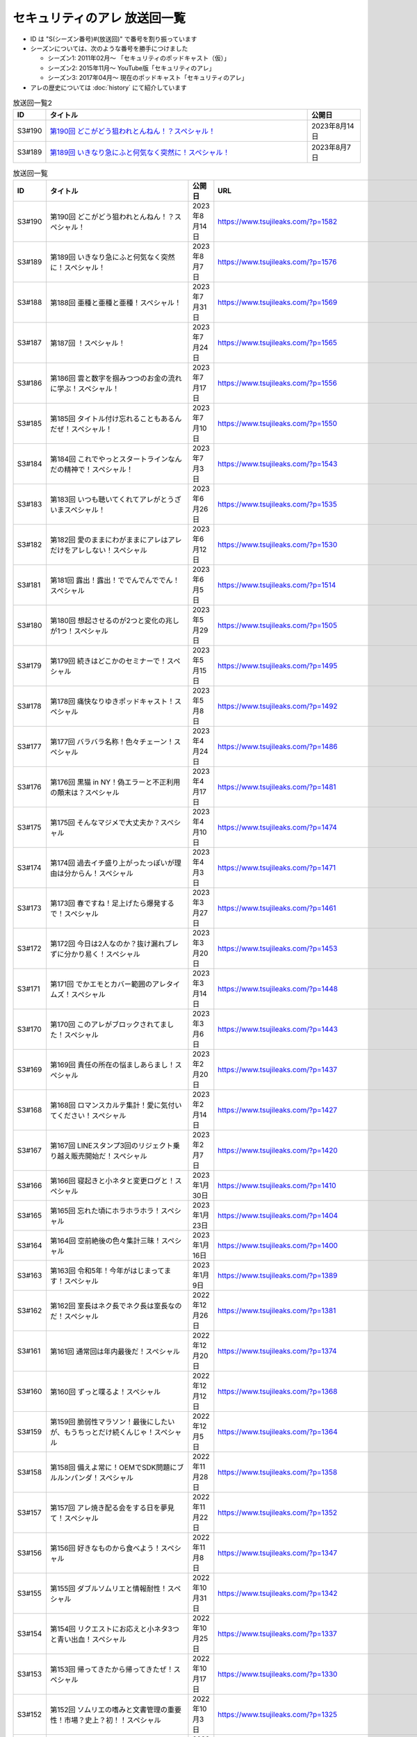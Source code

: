 セキュリティのアレ 放送回一覧
===============================

* ID は "S(シーズン番号)#(放送回)" で番号を割り振っています
* シーズンについては、次のような番号を勝手につけました

  * シーズン1: 2011年02月～ 「セキュリティのポッドキャスト（仮）」
  * シーズン2: 2015年11月～ YouTube版「セキュリティのアレ」
  * シーズン3: 2017年04月～ 現在のポッドキャスト「セキュリティのアレ」

* アレの歴史については :doc:`history` にて紹介しています

.. list-table:: 放送回一覧2
    :widths: 6 70 14
    :header-rows: 1

    * - ID
      - タイトル
      - 公開日
    * - S3#190
      - `第190回 どこがどう狙われとんねん！？スペシャル！ <https://www.tsujileaks.com/?p=1582>`_
      - 2023年8月14日
    * - S3#189
      - `第189回 いきなり急にふと何気なく突然に！スペシャル！ <https://www.tsujileaks.com/?p=1576>`_
      - 2023年8月7日

.. csv-table:: 放送回一覧
    :header: "ID", "タイトル", "公開日", "URL"
    :widths: 8, 40, 16, 40

    S3#190,第190回 どこがどう狙われとんねん！？スペシャル！,2023年8月14日,https://www.tsujileaks.com/?p=1582
    S3#189,第189回 いきなり急にふと何気なく突然に！スペシャル！,2023年8月7日,https://www.tsujileaks.com/?p=1576
    S3#188,第188回 亜種と亜種と亜種！スペシャル！,2023年7月31日,https://www.tsujileaks.com/?p=1569
    S3#187,第187回 ！スペシャル！,2023年7月24日,https://www.tsujileaks.com/?p=1565
    S3#186,第186回 雲と数字を掴みつつのお金の流れに学ぶ！スペシャル！,2023年7月17日,https://www.tsujileaks.com/?p=1556
    S3#185,第185回 タイトル付け忘れることもあるんだぜ！スペシャル！,2023年7月10日,https://www.tsujileaks.com/?p=1550
    S3#184,第184回 これでやっとスタートラインなんだの精神で！スペシャル！,2023年7月3日,https://www.tsujileaks.com/?p=1543
    S3#183,第183回 いつも聴いてくれてアレがとうざいまスペシャル！,2023年6月26日,https://www.tsujileaks.com/?p=1535
    S3#182,第182回 愛のままにわがままにアレはアレだけをアレしない！スペシャル,2023年6月12日,https://www.tsujileaks.com/?p=1530
    S3#181,第181回 露出！露出！ででんでんででん！スペシャル,2023年6月5日,https://www.tsujileaks.com/?p=1514
    S3#180,第180回 想起させるのが2つと変化の兆しが1つ！スペシャル,2023年5月29日,https://www.tsujileaks.com/?p=1505
    S3#179,第179回 続きはどこかのセミナーで！スペシャル,2023年5月15日,https://www.tsujileaks.com/?p=1495
    S3#178,第178回 痛快なりゆきポッドキャスト！スペシャル,2023年5月8日,https://www.tsujileaks.com/?p=1492
    S3#177,第177回 バラバラ名称！色々チェーン！スペシャル,2023年4月24日,https://www.tsujileaks.com/?p=1486
    S3#176,第176回 黒猫 in NY！偽エラーと不正利用の顛末は？スペシャル,2023年4月17日,https://www.tsujileaks.com/?p=1481
    S3#175,第175回 そんなマジメで大丈夫か？スペシャル,2023年4月10日,https://www.tsujileaks.com/?p=1474
    S3#174,第174回 過去イチ盛り上がったっぽいが理由は分からん！スペシャル,2023年4月3日,https://www.tsujileaks.com/?p=1471
    S3#173,第173回 春ですね！足上げたら爆発するで！スペシャル,2023年3月27日,https://www.tsujileaks.com/?p=1461
    S3#172,第172回 今日は2人なのか？抜け漏れブレずに分かり易く！スペシャル,2023年3月20日,https://www.tsujileaks.com/?p=1453
    S3#171,第171回 でかエモとカバー範囲のアレタイムズ！スペシャル,2023年3月14日,https://www.tsujileaks.com/?p=1448
    S3#170,第170回 このアレがブロックされてました！スペシャル,2023年3月6日,https://www.tsujileaks.com/?p=1443
    S3#169,第169回 責任の所在の悩ましあらまし！スペシャル,2023年2月20日,https://www.tsujileaks.com/?p=1437
    S3#168,第168回 ロマンスカルテ集計！愛に気付いてください！スペシャル,2023年2月14日,https://www.tsujileaks.com/?p=1427
    S3#167,第167回 LINEスタンプ3回のリジェクト乗り越え販売開始だ！スペシャル,2023年2月7日,https://www.tsujileaks.com/?p=1420
    S3#166,第166回 寝起きと小ネタと変更ログと！スペシャル,2023年1月30日,https://www.tsujileaks.com/?p=1410
    S3#165,第165回 忘れた頃にホラホラホラ！スペシャル,2023年1月23日,https://www.tsujileaks.com/?p=1404
    S3#164,第164回 空前絶後の色々集計三昧！スペシャル,2023年1月16日,https://www.tsujileaks.com/?p=1400
    S3#163,第163回 令和5年！今年がはじまってます！スペシャル,2023年1月9日,https://www.tsujileaks.com/?p=1389
    S3#162,第162回 室長はネク長でネク長は室長なのだ！スペシャル,2022年12月26日,https://www.tsujileaks.com/?p=1381
    S3#161,第161回 通常回は年内最後だ！スペシャル,2022年12月20日,https://www.tsujileaks.com/?p=1374
    S3#160,第160回 ずっと喋るよ！スペシャル,2022年12月12日,https://www.tsujileaks.com/?p=1368
    S3#159,第159回 脆弱性マラソン！最後にしたいが、もうちっとだけ続くんじゃ！スペシャル,2022年12月5日,https://www.tsujileaks.com/?p=1364
    S3#158,第158回 備えよ常に！OEMでSDK問題にブルルンパンダ！スペシャル,2022年11月28日,https://www.tsujileaks.com/?p=1358
    S3#157,第157回 アレ焼き配る会をする日を夢見て！スペシャル,2022年11月22日,https://www.tsujileaks.com/?p=1352
    S3#156,第156回 好きなものから食べよう！スペシャル,2022年11月8日,https://www.tsujileaks.com/?p=1347
    S3#155,第155回 ダブルソムリエと情報耐性！スペシャル,2022年10月31日,https://www.tsujileaks.com/?p=1342
    S3#154,第154回 リクエストにお応えと小ネタ3つと青い出血！スペシャル,2022年10月25日,https://www.tsujileaks.com/?p=1337
    S3#153,第153回 帰ってきたから帰ってきたぜ！スペシャル,2022年10月17日,https://www.tsujileaks.com/?p=1330
    S3#152,第152回 ソムリエの嗜みと文書管理の重要性！市場？史上？初！！スペシャル,2022年10月3日,https://www.tsujileaks.com/?p=1325
    S3#151,第151回 リスト型の影！国家背景のバイトと通知うざうざ詐欺！スペシャル,2022年9月26日,https://www.tsujileaks.com/?p=1321
    S3#150,第150回 アレかぶり！皆さんの作業BGMはなんですか？スペシャル,2022年9月19日,https://www.tsujileaks.com/?p=1314
    S3#149,第149回 今回も真面目です！スペシャル,2022年9月12日,https://www.tsujileaks.com/?p=1308
    S3#148,第148回 共存・共栄・共有！スペシャル,2022年9月6日,https://www.tsujileaks.com/?p=1303
    S3#147,第147回 ゲームもやろう！過去比較もしよう！期待しよう！スペシャル,2022年8月29日,https://www.tsujileaks.com/?p=1296
    S3#146,第146回 お盆明け！いかがお過ごしでしたか？スペシャル,2022年8月22日,https://www.tsujileaks.com/?p=1287
    S3#145,第145回 今日からこのポッドキャストは、TLP:CLEARだ！スペシャル,2022年8月8日,https://www.tsujileaks.com/?p=1276
    S3#144,第144回 条例改正とマクロ遮断と全部乗せ漏洩の影響！スペシャル,2022年8月1日,https://www.tsujileaks.com/?p=1271
    S3#143,第143回 勝手に中継点！新たなバラマキと止まったランサム！スペシャル,2022年7月25日,https://www.tsujileaks.com/?p=1265
    S3#142,第142回 釣りと着火点！スペシャル,2022年7月19日,https://www.tsujileaks.com/?p=1261
    S3#141,第141回 壊れるほどMac Mini使ってしもてた！スペシャル,2022年7月11日,https://www.tsujileaks.com/?p=1254
    S3#140,第140回 壊れるほど注意喚起しても1/3も伝わらないという気持ちで！スペシャル,2022年7月4日,https://www.tsujileaks.com/?p=1248
    S3#139,第139回 スピード梅雨明け！視点論点！スペシャル,2022年6月28日,https://www.tsujileaks.com/?p=1243
    S3#138,第138回 あるある募集と謎草プロジェクト始動！スペシャル,2022年6月20日,https://www.tsujileaks.com/?p=1237
    S3#137,第137回 KEV大好き！からのパスワードネタ三連発！スペシャル,2022年6月13日,https://www.tsujileaks.com/?p=1232
    S3#136,第136回 in 太陽と埃！スペシャル,2022年6月6日,https://www.tsujileaks.com/?p=1226
    S3#135,第135回 ただいま！16+3時間寝てしまったぜ！スペシャル,2022年5月31日,https://www.tsujileaks.com/?p=1221
    S3#134,第134回 脅威 Inside！驚異 beside！スペシャル,2022年5月23日,https://www.tsujileaks.com/?p=1216
    S3#133,第133回 充ちるレポート！アップデートされる小ネタ！交渉の実態！スペシャル,2022年5月16日,https://www.tsujileaks.com/?p=1211
    S3#132,第132回 さっきまで五月病！スペシャル,2022年5月9日,https://www.tsujileaks.com/?p=1205
    S3#131,第131回 続けることよりも止めないことの大切さ！スペシャル,2022年4月25日,https://www.tsujileaks.com/?p=1201
    S3#130,第130回 モヤモヤするからこそ続けたい旅がある！スペシャル,2022年4月18日,https://www.tsujileaks.com/?p=1196
    S3#129,第129回 驚異の脅威！風とリークとテイクダウン！スペシャル,2022年4月11日,https://www.tsujileaks.com/?p=1189
    S3#128,第128回 そういえば新年度はじまってます！スペシャル,2022年4月4日,https://www.tsujileaks.com/?p=1183
    S3#127,第127回 色々で様々な手口にBECらこいた！スペシャル,2022年3月28日,https://www.tsujileaks.com/?p=1178
    S3#126,第126回 ツールとレポートとサボタージュ！スペシャル,2022年3月21日,https://www.tsujileaks.com/?p=1169
    S3#125,第125回 今回までは、ゆくアレ！スペシャル,2022年3月15日,https://www.tsujileaks.com/?p=1161
    S3#124,第124回 おめでとうをありがとう。スペシャル,2022年3月7日,https://www.tsujileaks.com/?p=1156
    S3#123,第123回 無意識無想にねじ曲げディスコ！スペシャル,2022年2月21日,https://www.tsujileaks.com/?p=1148
    S3#122,第122回 CVSSと認証関係にシャラララ！スペシャル,2022年2月14日,https://www.tsujileaks.com/?p=1137
    S3#121,第121回 今回、あなたにとっての珍味はありましたか？スペシャル,2022年2月7日,https://www.tsujileaks.com/?p=1125
    S3#120,第120回 DDoSにちょっぴりランサム！国会もあるよ！スペシャル,2022年1月31日,https://www.tsujileaks.com/?p=1120
    S3#119,第119回 話すネタに関係なく大体いつも同じ時間になってるな！スペシャル！,2022年1月24日,https://www.tsujileaks.com/?p=1115
    S3#118,第118回 見てるぞMix！でやでやでーや！スペシャル！,2022年1月18日,https://www.tsujileaks.com/?p=1111
    S3#117,第117回 二度目の新年だ！スペシャル！,2022年1月11日,https://www.tsujileaks.com/?p=1105
    S3#116,第116回 室長！不死長！？ネクサス長！スペシャル！,2021年12月27日,https://www.tsujileaks.com/?p=1099
    S3#115,第115回 大きな動きの影で！スペシャル！,2021年12月20日,https://www.tsujileaks.com/?p=1094
    S3#114,第114回 繋ぐ鎖、断つ鎖！DDoSソムリエとpiyolog4j！スペシャル！,2021年12月13日,https://www.tsujileaks.com/?p=1084
    S3#113,第113回 本編より特典のほうが本編に思える感覚ってあるよな！スペシャル！,2021年12月6日,https://www.tsujileaks.com/?p=1077
    S3#112,第112回 収録中にコーヒーを零してしまっているのは誰だ！？スペシャル！,2021年11月30日,https://www.tsujileaks.com/?p=1073
    S3#111,第111回 持ちつ持たれつ業務拡大の未承諾な奴ら！スペシャル！,2021年11月23日,https://www.tsujileaks.com/?p=1069
    S3#110,第110回 おはようからおやすみまで見つめひろげる！スペシャル！,2021年11月15日,https://www.tsujileaks.com/?p=1064
    S3#109,第109回 ドイツの通貨は！？スペシャル！,2021年11月8日,https://www.tsujileaks.com/?p=1058
    S3#108,第108回 なんと！ぼんのう！ごかっけい！スペシャル！,2021年11月1日,https://www.tsujileaks.com/?p=1050
    S3#107,第107回 編集長復帰特番！コードブルーに出たよ！セキュリティのアレのアレ！スペシャル！,2021年10月25日,https://www.tsujileaks.com/?p=1043
    S3#106,第106回 令和の時代のセキュリティを考えたかもしれない秋の夜長！スペシャル！,2021年10月11日,https://www.tsujileaks.com/?p=1035
    S3#105,第105回 偽サイトに偽情報に偽攻撃者！スペシャル！,2021年10月4日,https://www.tsujileaks.com/?p=1029
    S3#104,第104回 ʕ•̫͡•ʕ•̫͡•ʔ•̫͡•ʔ•̫͡•ʕ•̫͡•ʔ•̫͡•ʕ•̫͡•ʕ•̫͡•ʔ•̫͡•ʔ•̫͡•ʕ•̫͡•ʔ•̫͡•ʔ！スペシャル！,2021年9月27日,https://www.tsujileaks.com/?p=1026
    S3#103,第103回 緩くブレずにオーマイワッフル！スペシャル！,2021年9月20日,https://www.tsujileaks.com/?p=1021
    S3#102,第102回 最後のコインに祈りを込めてヤンバラヤンヤンヤン！スペシャル！,2021年9月13日,https://www.tsujileaks.com/?p=1017
    S3#101,第101回 パンっ！茶っ！宿直っ！スペシャル！,2021年9月6日,https://www.tsujileaks.com/?p=1010
    S3#100,第100回 目指せ！200回！We Can Do！スペシャル！,2021年8月30日,https://www.tsujileaks.com/?p=1003
    S3#99,第99回 アノ超会議からきっかり9年！スペシャル！,2021年8月23日,https://www.tsujileaks.com/?p=999
    S3#98,第98回 abcd2.0！OEMにMPD！スペシャル！,2021年8月16日,https://www.tsujileaks.com/?p=993
    S3#97,第97回 初Common – 🐤透明性 – 公開鍵認証妨害！スペシャル！,2021年8月2日,https://www.tsujileaks.com/?p=981
    S3#96,第96回 広がる話と広がらない話！悪夢が至急でガチ脅迫！スペシャル！,2021年7月26日,https://www.tsujileaks.com/?p=975
    S3#95,第95回 [PR]悪魔のテヘペロ攻撃！スペシャル！,2021年7月19日,https://www.tsujileaks.com/?p=972
    S3#94,第94回 まさかのネタ被り！互いのネタがいつもと逆！スペシャル！,2021年7月12日,https://www.tsujileaks.com/?p=962
    S3#93,第93回 あと7回だ！紛失 x 火山 x 悪夢！スペシャル！,2021年7月6日,https://www.tsujileaks.com/?p=957
    S3#92,第92回 100回への道も1回から！スペシャル！,2021年6月21日,https://www.tsujileaks.com/?p=949
    S3#91,第91回 100回まであと9回だ！スペシャル！,2021年6月14日,https://www.tsujileaks.com/?p=938
    S3#90,第90回 100回が見えてきたぜ！スペシャル！,2021年6月7日,https://www.tsujileaks.com/?p=932
    S3#89,第89回 ナイモノネダリの折り合い！押し合いへし合いおしまい！スペシャル！,2021年5月31日,https://www.tsujileaks.com/?p=928
    S3#88,第88回 お値段以上のプライスレス！スペシャル！,2021年5月24日,https://www.tsujileaks.com/?p=921
    S3#87,第87回 ニューノーマル発ニューノーマル行き！スペシャル！,2021年5月18日,https://www.tsujileaks.com/?p=915
    S3#86,第86回 入口は色々！スペシャル！,2021年5月10日,https://www.tsujileaks.com/?p=901
    S3#85,第85回 オレたちにゴールデンウィークはないぜ！スペシャル！,2021年5月3日,https://www.tsujileaks.com/?p=895
    S3#84,第84回 禅と新オペからのモクシー語るネギシー！スペシャル！,2021年4月26日,https://www.tsujileaks.com/?p=892
    S3#83,第83回 まだまだステイホーム！話題の事件には触れません！スペシャル！,2021年4月19日,https://www.tsujileaks.com/?p=884
    S3#82,第82回 YobiKeyが飛び火ぃ！公開範囲は全世界から丸見えだ！スペシャル！,2021年4月12日,https://www.tsujileaks.com/?p=875
    S3#81,第81回 新たなバラマキ？3月のランサム！偽キュリティ企業！スペシャル！,2021年4月5日,https://www.tsujileaks.com/?p=868
    S3#80,第80回 今回第80回だけにHTTP(s)周りの話だったのか？！スペシャル！,2021年3月29日,https://www.tsujileaks.com/?p=847
    S3#79,第79回 PiyoPiyoGO！Trickbotと比較！犯罪件数被害額レポート！スペシャル！,2021年3月22日,https://www.tsujileaks.com/?p=839
    S3#78,第78回 それぞれの年度末仕事納めでのびのびしてんのか？！スペシャル！,2021年3月15日,https://www.tsujileaks.com/?p=834
    S3#77,第77回 編集長復活！今年初のブログとやう゛ぇえ脆弱性を何卒！スペシャル！,2021年3月8日,https://www.tsujileaks.com/?p=827
    S3#76,第76回 帯に短し、襷に長し！命短し、恋せよ〇〇！スペシャル！,2021年2月22日,https://www.tsujileaks.com/?p=821
    S3#75,第75回 収録中に何度かトラブルがあったんです！スペシャル！,2021年2月15日,https://www.tsujileaks.com/?p=816
    S3#74,第74回 ニュースウォッチ！VT！ランサム変化！スペシャル！,2021年2月8日,https://www.tsujileaks.com/?p=810
    S3#73,第73回 乾杯！朗報！でも注意！根岸さんのところに攻撃が！？スペシャル！,2021年2月1日,https://www.tsujileaks.com/?p=804
    S3#72,第72回 新コーナー（今回限り?）あるでよ！スペシャル！,2021年1月25日,https://www.tsujileaks.com/?p=800
    S3#71,第71回 修正パッチとADとゲスト！スペシャル！,2021年1月19日,https://www.tsujileaks.com/?p=793
    S3#70,第70回 明けまして！成人おめでとう！スペシャル！,2021年1月12日,https://www.tsujileaks.com/?p=785
    S3#69,第69回 一年ぶり三回目の室長スペシャル！,2020年12月28日,https://www.tsujileaks.com/?p=780
    S3#68,第68回 ソロリソロリと2020年を振り返るぜ！スペシャル！,2020年12月21日,https://www.tsujileaks.com/?p=775
    S3#67,第67回 仕事納めた感の割に重めの話！スペシャル！,2020年12月14日,https://www.tsujileaks.com/?p=769
    S3#66,第66回 テック感から始まって脱暗号化Zipについて考えたぜ！スペシャル！,2020年12月7日,https://www.tsujileaks.com/?p=766
    S3#65,第65回 From USAとNoMore放置！スペシャル！,2020年11月30日,https://www.tsujileaks.com/?p=760
    S3#64,第64回 いつもの三人でテック・ランサム・認証！スペシャル！,2020年11月24日,https://www.tsujileaks.com/?p=752
    S3#63,第63回 ピースの足りないパズルのように僕らの対話は加速する！スペシャル！,2020年11月16日,https://www.tsujileaks.com/?p=745
    S3#62,第62回 IcedIDに無くならないスクリーニング！二年ぶりにブログ書いたぜ！スペシャル！,2020年11月9日,https://www.tsujileaks.com/?p=738
    S3#61,第61回 伏線回収と変わり種注意喚起とちょっとだけ社会派！スペシャル！,2020年11月2日,https://www.tsujileaks.com/?p=730
    S3#60,第60回 nanoネタから公職選挙法違反ネタまで！ガイド紹介もあるぜ！スペシャル！,2020年10月26日,https://www.tsujileaks.com/?p=720
    S3#59,第59回 雑談3割！おかわり偽給付金ととある勉強法とE2EEの話！スペシャル！,2020年10月19日,https://www.tsujileaks.com/?p=712
    S3#58,第58回 トリプル！フィッシュ！ハイフン！スペシャル！,2020年10月5日,https://www.tsujileaks.com/?p=704
    S3#57,第57回 狐から玉葱！ヒドゥンからオニオン！川崎市の紙対応！スペシャル！,2020年9月28日,https://www.tsujileaks.com/?p=696
    S3#56,第56回 ゼ口とT信とサクソ！スペシャル！,2020年9月22日,https://www.tsujileaks.com/?p=687
    S3#55,第55回 NICT砲強化！ニュースレター🎛食い！ドコモロ座！スペシャル！,2020年9月14日,https://www.tsujileaks.com/?p=676
    S3#54,第54回 おいで夏の境界線！興味深いが過ぎたRDoSも再び！スペシャル！,2020年9月8日,https://www.tsujileaks.com/?p=672
    S3#53,第53回 CVE-2019-11510と持ちかけ不正とセキューカンバー！スペシャル！,2020年8月31日,https://www.tsujileaks.com/?p=662
    S3#52,第52回 海の向こうの標的型とキルスイッチ！このポッドキャストはTLP: Whiteです！スペシャル！,2020年8月23日,https://www.tsujileaks.com/?p=653
    S3#51,第51回 は？ほーん… なるほどっ！スペシャル！,2020年8月17日,https://www.tsujileaks.com/?p=648
    S3#50,第50回 ランサムがありあまる！重工なお知らせ！51%！スペシャル！,2020年8月10日,https://www.tsujileaks.com/?p=642
    S3#49,第49回 継続ウォッチForever！フラッシュニュース！怖い話もあるよ！スペシャル！,2020年8月4日,https://www.tsujileaks.com/?p=632
    S3#48,第48回 無理矢理！スペシャル！ feat. マジで、マジでw,2020年7月27日,https://www.tsujileaks.com/?p=629
    S3#47,第47回 シグナルミラクル！標的型偽転居！ スペシャル！,2020年7月20日,https://www.tsujileaks.com/?p=625
    S3#46,第46回 テック系の入り口！えーっきしっっっ！！ スペシャル！,2020年7月13日,https://www.tsujileaks.com/?p=621
    S3#45,第45回 うまくいく秘訣は完璧を目指さない！何も足さない！何も引かない！スペシャル！,2020年7月6日,https://www.tsujileaks.com/?p=618
    S3#44,第44回 自己記録更新だ！！！スペシャル！,2020年6月29日,https://www.tsujileaks.com/?p=616
    S3#43,第43回 COCOA！DDOS！EXCEL！ちばしがさが！スペシャル！,2020年6月21日,https://www.tsujileaks.com/?p=611
    S3#42,第42回 透明性を考えるNEGIZINE！アバドンもあるよ！スペシャル！,2020年6月14日,https://www.tsujileaks.com/?p=608
    S3#41,第41回 訳あって2週間ぶり！テック系ポッドキャストTor！？スペシャル！,2020年6月8日,https://www.tsujileaks.com/?p=605
    S3#40,第40回 毎日がエブリデイ！ある意味毎回室長！スペシャル！,2020年5月25日,https://www.tsujileaks.com/?p=602
    S3#39,第39回 3s3s！3密3密！スペシャル,2020年5月18日,https://www.tsujileaks.com/?p=599
    S3#38,第38回 今回は3人！病み上がりだけど元気にお届け！スペシャル,2020年5月11日,https://www.tsujileaks.com/?p=594
    S3#37,第37回 1人欠席！自作PCネタから始まるよ！スペシャル,2020年5月3日,https://www.tsujileaks.com/?p=589
    S3#36,第36回 小ネタ盛りだくさん！Home From Homeを目指して！スペシャル,2020年4月26日,https://www.tsujileaks.com/?p=584
    S3#35,第35回 頻度上げてくぜ！外に出られなくても気分も上げてくぜ！スペシャル,2020年4月19日,https://www.tsujileaks.com/?p=580
    S3#34,第34回 初リモート収録！Stay at Home！スペシャル,2020年4月7日,https://www.tsujileaks.com/?p=576
    S3#33,第33回 タイトル付けるのに困るほどおもろかったぞ！スペシャル,2020年3月6日,https://www.tsujileaks.com/?p=570
    S3#32,第32回 本島？ほんとに！？ねずみ年だぜ！スペシャル,2020年2月5日,https://www.tsujileaks.com/?p=566
    S3#31,第31回 帰ってきた室長！スペシャル,2019年12月31日,https://www.tsujileaks.com/?p=563
    S3#30,第30回 良いお年を！はまだ言わないぜ！スペシャル,2019年12月29日,https://www.tsujileaks.com/?p=561
    S3#29,第29回 新たなDDoSトレンド！ヤバさを増したEmotet？！18億円欲しいぞ！スペシャル,2019年11月12日,https://www.tsujileaks.com/?p=556
    S3#28,第28回 壺割りウォーキン！ランサム愛とエラスティックサーチと時々DoH！！！ スペシャル,2019年9月30日,https://www.tsujileaks.com/?p=553
    S3#27,第27回 時代は移りゆく！セキュリティに興味を持っていこう！！！ スペシャル,2019年9月9日,https://www.tsujileaks.com/?p=539
    S3#26,第26回 熱中症を吹き飛ばせ！大阪でリサーチャーズナイトしてきたぜ！ スペシャル,2019年8月8日,https://www.tsujileaks.com/?p=535
    S3#25,第25回 GW2019！令和！世界パスワードデイって知ってた？ スペシャル,2019年5月8日,https://www.tsujileaks.com/?p=531
    S3#24,第24回 3人揃うと安定感が増すのかも！ スペシャル （後編）,2019年4月7日,https://www.tsujileaks.com/?p=528
    S3#24,第24回 3人揃うと安定感が増すのかも！ スペシャル （前編）,2019年4月7日,https://www.tsujileaks.com/?p=526
    S3#23,第23回 piyo辻だけでお届けだ！セキュリティ月間ひっそり終わってたやん！ スペシャル,2019年3月24日,https://www.tsujileaks.com/?p=523
    S3#22,第22回 318セキュリティ月間だ！ スペシャル,2019年2月16日,https://www.tsujileaks.com/?p=518
    S3#21,第21回 あけおめ！ランサム！DDoS！艦Collection #1 スペシャル！,2019年1月24日,https://www.tsujileaks.com/?p=515
    S3#20,第20回 室長スペシャル！,2018年12月30日,https://www.tsujileaks.com/?p=510
    S3#19,第19回 ポッドキャストを19回しただけなのに スペシャル,2018年12月18日,https://www.tsujileaks.com/?p=507
    S3#18,第18回 ポッドキャストを18回しただけなのに スペシャル,2018年11月2日,https://www.tsujileaks.com/?p=503
    S3#17,第17回 スクープ！スクープ！16億！スペシャル,2018年9月21日,https://www.tsujileaks.com/?p=498
    S3#16,第16回 STOP！提供元不明インストール！！スペシャル,2018年8月5日,https://www.tsujileaks.com/?p=495
    S3#15,第15回 リスト型攻撃はなくなってないんだ！スペシャル,2018年6月26日,https://www.tsujileaks.com/?p=491
    S3#14,第14回 カレーを食べながらSP 800-63B From USAだ！スペシャル,2018年5月23日,https://www.tsujileaks.com/?p=488
    S3#13,第13回 雑談しすぎの定期変更強制しない！スペシャル,2018年4月19日,https://www.tsujileaks.com/?p=484
    S3#12,第12回 都内某所からDDoSウォッチへの愛が止まらない！スペシャル,2018年3月5日,https://www.tsujileaks.com/?p=480
    S3#11,第11回 「ビジネスメール詐欺」詐欺に気をつけろ！スペシャル,2017年12月31日,https://www.tsujileaks.com/?p=474
    S3#10,第10回 マイニングとエストニアの話をしたよ！スペシャル,2017年10月30日,https://www.tsujileaks.com/?p=469
    S3#9,第9回 DDoSがありあまる！スペシャル,2017年9月28日,https://www.tsujileaks.com/?p=465
    S3#8,第8回 これもこの後も本番なんだぜ！スペシャル,2017年8月30日,https://www.tsujileaks.com/?p=460
    S3#7,第7回分の雑談やで！,2017年8月6日,https://www.tsujileaks.com/?p=457
    S3#7,第7回 ランサムがありあまるっ♪スペシャル,2017年8月3日,https://www.tsujileaks.com/?p=455
    S3#6,第6回分の雑談だ！,2017年7月19日,https://www.tsujileaks.com/?p=450
    S3#6,第6回 40人キャパの部屋で振り返れば2人がいる！スペシャル,2017年7月19日,https://www.tsujileaks.com/?p=448
    S3#5,第5回 緊急特番的な感じでペチャクチャやろうぜ！スペシャル,2017年7月1日,https://www.tsujileaks.com/?p=445
    S3#4,第4回 表彰されておめでたいので今回はなんだか人が多いよ！スペシャル,2017年6月29日,https://www.tsujileaks.com/?p=441
    S3#3,第3回 人材育成にエモく語るボクたちにはキルスイッチはないぜ！スペシャル,2017年5月29日,https://www.tsujileaks.com/?p=435
    S3#2,第2回 今週末はリサーチャーズナイトだよ！Don’t Wanna Cry！スペシャル,2017年5月23日,https://www.tsujileaks.com/?p=431
    S3#1,第1回 動画のアレからポッドキャストのアレに帰ってきたよ！スペシャル,2017年4月23日,https://www.tsujileaks.com/?p=426
    S2#44,サイバーセキュリティ人気動画連載“総集編”,2017年3月30日,https://atmarkit.itmedia.co.jp/ait/articles/1703/30/news032.html
    S2#43,どれだけ注意喚起しても「パスワードの安全な管理」が普及しないのはなぜなのか,2017年3月21日,https://atmarkit.itmedia.co.jp/ait/articles/1703/21/news025.html
    S2#42,添付ファイルによるウイルス攻撃、「開かない」以外の有効な対策を考える,2017年3月13日,https://atmarkit.itmedia.co.jp/ait/articles/1703/13/news035.html
    S2#41,「自社を騙るメールが出回っている……」――企業はどう“注意喚起”すべきか？,2017年2月10日,https://atmarkit.itmedia.co.jp/ait/articles/1702/10/news029.html
    S2#40,「フラット35」情報漏えい事件から学ぶ基本の大切さ,2016年12月28日,https://atmarkit.itmedia.co.jp/ait/articles/1612/28/news028.html
    S2#39,自社を守るための「ポートスキャン」活用術,2016年12月22日,https://atmarkit.itmedia.co.jp/ait/articles/1612/22/news046.html
    S2#38,IoT機器を悪用するDDoS攻撃、打つ手はあるのか,2016年11月29日,https://atmarkit.itmedia.co.jp/ait/articles/1611/29/news028.html
    S2#37,「セキュリティ診断」を受ける前に知っておきたい基礎知識,2016年11月7日,https://atmarkit.itmedia.co.jp/ait/articles/1611/07/news019.html
    S2#36,Operation Killing Bayとは何か？ 国際的なサイバー攻撃事情を専門家たちが語る,2016年10月24日,https://atmarkit.itmedia.co.jp/ait/articles/1610/24/news035.html
    S2#35,脆弱性情報を読み解く際の必須用語、exploit（エクスプロイト）とは,2016年10月11日,https://atmarkit.itmedia.co.jp/ait/articles/1610/10/news008.html
    S2#34,「ゼロデイ」とは何か？――情報セキュリティ用語解説シリーズ,2016年9月20日,https://atmarkit.itmedia.co.jp/ait/articles/1609/20/news034.html
    S2#33,セキュリティ事故発生、企業はどこまで「情報開示」すればよいのか,2016年9月12日,https://atmarkit.itmedia.co.jp/ait/articles/1609/12/news030.html
    S2#32,「ポケモンGO」に「リオオリンピック」、セキュリティ専門家はどう見たか,2016年9月5日,https://atmarkit.itmedia.co.jp/ait/articles/1609/05/news033.html
    S2#31,LinkedIn、MySpace、Tumblrからの大量情報漏えいについて整理する,2016年8月29日,https://atmarkit.itmedia.co.jp/ait/articles/1608/29/news033.html
    S2#30,目に見えない「Webサイト改ざん」に気付く方法,2016年8月19日,https://atmarkit.itmedia.co.jp/ait/articles/1608/19/news034.html
    S2#29,C2（C&C）とは,2016年7月27日,https://atmarkit.itmedia.co.jp/ait/articles/1607/27/news016.html
    S2#28,JTB不正アクセス事件から何を学びとれるのか？,2016年7月11日,https://atmarkit.itmedia.co.jp/ait/articles/1607/11/news043.html
    S2#27,誰でも分かる「Tor」解説,2016年6月3日,https://atmarkit.itmedia.co.jp/ait/articles/1606/03/news040.html
    S2#26,専門家が教える「脆弱性情報」の見方,2016年5月27日,https://atmarkit.itmedia.co.jp/ait/articles/1605/27/news037.html
    S2#25,「Google Hacking（グーグル ハッキング）」とは,2016年5月20日,https://atmarkit.itmedia.co.jp/ait/articles/1605/20/news026.html
    S2#24,個人情報漏えいが相次いだ2016年4月――セキュリティ専門家たちが振り返る,2016年5月13日,https://atmarkit.itmedia.co.jp/ait/articles/1605/13/news029.html
    S2#23,「パスワードの定期変更」を考え直そう,2016年4月28日,https://atmarkit.itmedia.co.jp/ait/articles/1604/28/news038.html
    S2#22,ハッキリ分かる「標的型攻撃」「ばらまき型攻撃」「APT」,2016年4月22日,https://atmarkit.itmedia.co.jp/ait/articles/1604/22/news024.html
    S2#21,情報に振り回されないために新入社員が知っておくべきこと,2016年4月15日,https://atmarkit.itmedia.co.jp/ait/articles/1604/15/news029.html
    S2#20,あなたの「クレジットカードポイント」、勝手に使われているかもしれません,2016年4月8日,https://atmarkit.itmedia.co.jp/ait/articles/1604/08/news041.html
    S2#19,「バックドア」とは何か――「アップル対FBI騒動」でも取り沙汰されたセキュリティ用語を解説,2016年4月1日,https://atmarkit.itmedia.co.jp/ait/articles/1603/31/news101.html
    S2#18,「パスワード管理ツール」を使ってみよう！――デモ有り,2016年3月25日,https://atmarkit.itmedia.co.jp/ait/articles/1603/25/news039.html
    S2#17,人や社会の“脆弱性”を突く「ソーシャルエンジニアリング」から身を守るためには,2016年3月18日,https://atmarkit.itmedia.co.jp/ait/articles/1603/18/news037.html
    S2#16,「ランサムウェア」に「glibc脆弱性」、セキュリティ専門家はどう見るか,2016年3月11日,https://atmarkit.itmedia.co.jp/ait/articles/1603/11/news044.html
    S2#15,CMSのセキュリティ対策のポイント,2016年3月4日,https://atmarkit.itmedia.co.jp/ait/articles/1603/04/news029.html
    S2#14,“IoT時代”に知っておくべき最低限のセキュリティ常識,2016年2月26日,https://atmarkit.itmedia.co.jp/ait/articles/1602/26/news047.html
    S2#13,セキュリティ専門家が教える「誰でもできるパスワード管理のやり方」,2016年2月19日,https://atmarkit.itmedia.co.jp/ait/articles/1602/19/news047.html
    S2#12,セキュリティ専門家が解説する「1月の注目事件」,2016年2月12日,https://atmarkit.itmedia.co.jp/ait/articles/1602/12/news033.html
    S2#11,「公衆無線LAN」の安全な使い方,2016年2月5日,https://atmarkit.itmedia.co.jp/ait/articles/1602/05/news035.html
    S2#10,「つないだら終わり」じゃない「ホームルーター」のセキュリティ,2016年1月29日,https://atmarkit.itmedia.co.jp/ait/articles/1601/29/news046.html
    S2#9,「フィッシング」の手口、お見せします,2016年1月22日,https://atmarkit.itmedia.co.jp/ait/articles/1601/22/news046.html
    S2#8,あくどい「ランサムウェア」にどう対処すべきか,2016年1月15日,https://atmarkit.itmedia.co.jp/ait/articles/1601/15/news033.html
    S2#7,「標的型メール攻撃訓練」にもの申す,2015年12月28日,https://atmarkit.itmedia.co.jp/ait/articles/1512/28/news023.html
    S2#6,日本年金機構情報漏えい事件でも悪用された「盲点」とは,2015年12月18日,https://atmarkit.itmedia.co.jp/ait/articles/1512/18/news037.html
    S2#5,二段階認証は面倒くさい？【動画】,2015年12月11日,https://atmarkit.itmedia.co.jp/ait/articles/1512/11/news036.html
    S2#4,拡張子、表示してますか？――マルウエア対策の「第一歩」を再確認しよう【動画】,2015年12月4日,https://atmarkit.itmedia.co.jp/ait/articles/1512/04/news026.html
    S2#3,「日本のサイトを標的にしたDDoS攻撃と対策」――攻撃者は誰？ その狙いは？【動画】,2015年11月26日,https://atmarkit.itmedia.co.jp/ait/articles/1511/26/news023.html
    S2#2,Microsoft Officeのマクロ機能を使った「ばらまき型ウイルス」、今すぐ実践可能な対策は？【動画】,2015年11月18日,https://atmarkit.itmedia.co.jp/ait/articles/1511/18/news041.html
    S2#1,「レイバンをかたったスパム投稿」をどう見る？【動画】,2015年11月10日,https://atmarkit.itmedia.co.jp/ait/articles/1511/10/news022.html
    S2#0,「インシデントをただの『話題』で終わらせるな」――セキュリティ時事ネタまとめ動画連載,2015年11月10日,https://atmarkit.itmedia.co.jp/ait/articles/1511/10/news021.html
    S1#26,第26回 空けましておめでとう！スペシャル 後編,2015年3月30日,https://www.tsujileaks.com/?p=400
    S1#25,第25回 空けましておめでとう！スペシャル 前編,2015年3月25日,https://www.tsujileaks.com/?p=395
    S1#24,第24回 ボクたちの戦いは始まったばかりだ！スペシャル,2014年9月24日,https://www.tsujileaks.com/?p=381
    S1#23,第23回 二週続けて！毎回がスペシャルかね？スペシャル,2014年8月12日,https://www.tsujileaks.com/?p=372
    S1#22,第22回 人が集まったので収録したよ！スペシャル,2014年8月10日,https://www.tsujileaks.com/?p=367
    S1#21,第21回 とりあえず聞いてよっ！奥さんっ！スペシャル,2014年5月12日,https://www.tsujileaks.com/?p=348
    S1#20,第20回 ありがとう！XP！お疲れさま！XP！スペシャル,2014年4月14日,https://www.tsujileaks.com/?p=344
    S1#19,第19回 大阪より愛を込めて。あけましておめでとうスペシャル,2014年3月4日,https://www.tsujileaks.com/?p=339
    S1#18,第18回 本当によいお年を！質問がきたので話題にしたよ！ スペシャル,2013年12月23日,https://www.tsujileaks.com/?p=333
    S1#17,第17回 もうパスワードの定期変更言うななんて言わないよ絶対！！スペシャル,2013年10月28日,https://www.tsujileaks.com/?p=329
    S1#16,第16回 しゃっくりが止まらない！スペシャル,2013年7月7日,https://www.tsujileaks.com/?p=315
    S1#15,第15回 収録して公開までのデモしたよ！ スペシャル,2013年4月24日,https://www.tsujileaks.com/?p=309
    S1#14,第14回 目まぐるしいけど各々頑張ってるよ！スペシャル,2013年4月7日,https://www.tsujileaks.com/?p=300
    S1#13,第13回 勢いにまかせて急遽収録が開始されたよ！スペシャル,2013年2月13日,https://www.tsujileaks.com/?p=281
    S1#12,第12回 みんなが幸せになる嘘！スペシャル,2013年2月5日,https://www.tsujileaks.com/?p=266
    S1#11,第11回 メリー ナノリマス！スペシャル,2012年12月24日,https://www.tsujileaks.com/?p=223
    S1#10,第10回 風邪？花粉症？豚草なのか？えーくしっ！スペシャル,2012年10月23日,https://www.tsujileaks.com/?p=204
    S1#9,第9回 短い間隔でノーアイデアだスペシャル,2012年9月3日,https://www.tsujileaks.com/?p=196
    S1#8,第8回 初めてのオフライン収録！初めてのゲスト！しかも女性！スペシャル,2012年8月12日,https://www.tsujileaks.com/?p=174
    S1#7,第7回 セキュリティに関係のある話をできるだけしようスペシャル。,2012年7月28日,https://www.tsujileaks.com/?p=162
    S1#6,第6回 色々あるけど楽にいこうぜ！スペシャル,2012年5月14日,https://www.tsujileaks.com/?p=152
    S1#5,第5回 チョコレートは数ではない！量より質だ！スペシャル,2012年2月20日,https://www.tsujileaks.com/?p=131
    S1#4,第4回 うかうかしてたら冬が始まるよスペシャル,2011年12月3日,https://www.tsujileaks.com/?p=114
    S1#3,第3回 成り行きでこのポッドキャストのタイトルが決まりましたスペシャル,2011年7月5日,https://www.tsujileaks.com/?p=73
    S1#2,第2回 「自粛」は自粛させていただきますスペシャル,2011年4月10日,https://www.tsujileaks.com/?p=41
    S1#1,第1回 タイトルも決まってないけどとりあえず始めましたスペシャル,2011年2月21日,https://www.tsujileaks.com/?p=10
